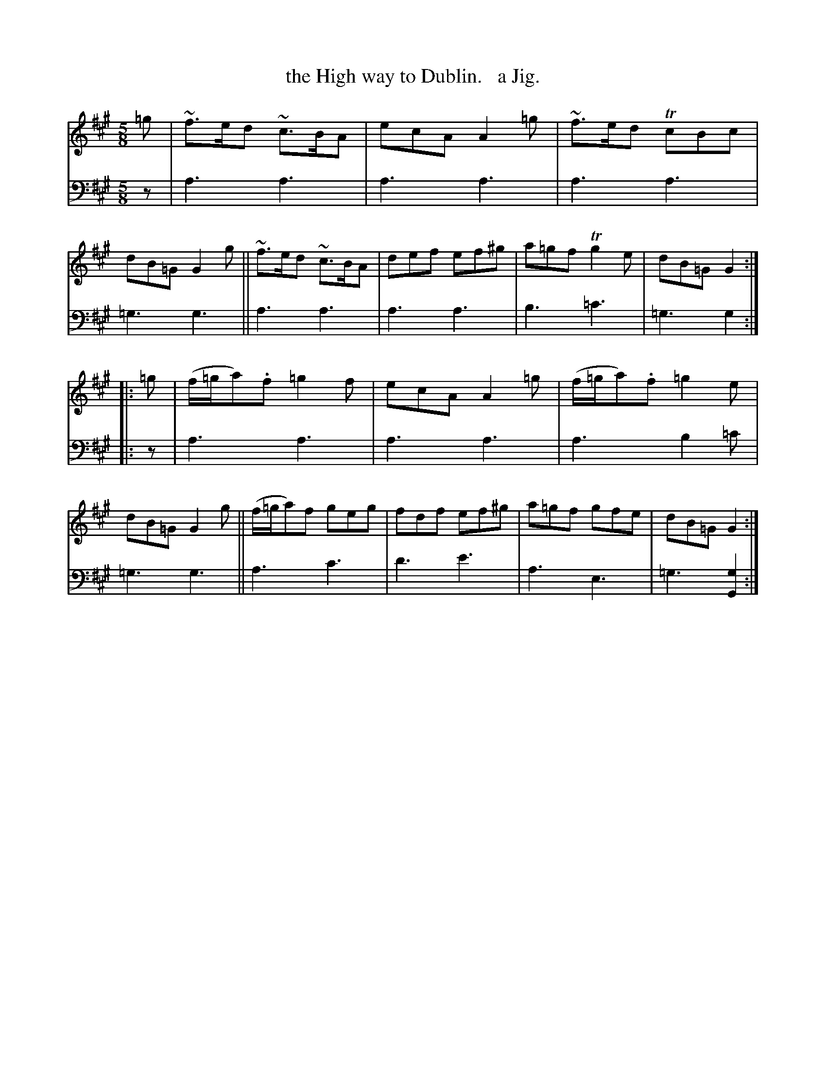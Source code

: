 X: 2273
T: the High way to Dublin.   a Jig.
%R: jig, air
B: Niel Gow & Sons "Complete Repository" v.2 p.27 #3
Z: 2021 John Chambers <jc:trillian.mit.edu>
N: A key of Amix would work better, and you'd only need to mark the two ^g notes.
M: 5/8
L: 1/8
K: A
% - - - - - - - - - -
V: 1 staves=2
=g |\
~f>ed ~c>BA | ecA A2=g | ~f>ed TcBc | dB=G G2g ||\
~f>ed ~c>BA | def ef^g | a=gf Tg2e | dB=G G2 :|
|: =g |\
(f/=g/a).f =g2f | ecA A2=g | (f/=g/a).f =g2e | dB=G G2g ||\
(f/=g/a)f geg | fdf ef^g | a=gf gfe | dB=G G2 :|
% - - - - - - - - - -
% Voice 2 preserves the staff layout in the book.
V: 2 clef=bass middle=d
z |\
a3 a3 | a3 a3 | a3 a3 | =g3 g3 || a3 a3 | a3 a3 | b3 =c'3 | =g3 g2 :|
|: z |\
a3 a3 | a3 a3 | a3 b2=c' | =g3 g3 || a3 c'3 | d'3 e'3 | a3 e3 | =g3 [g2G2] :|
